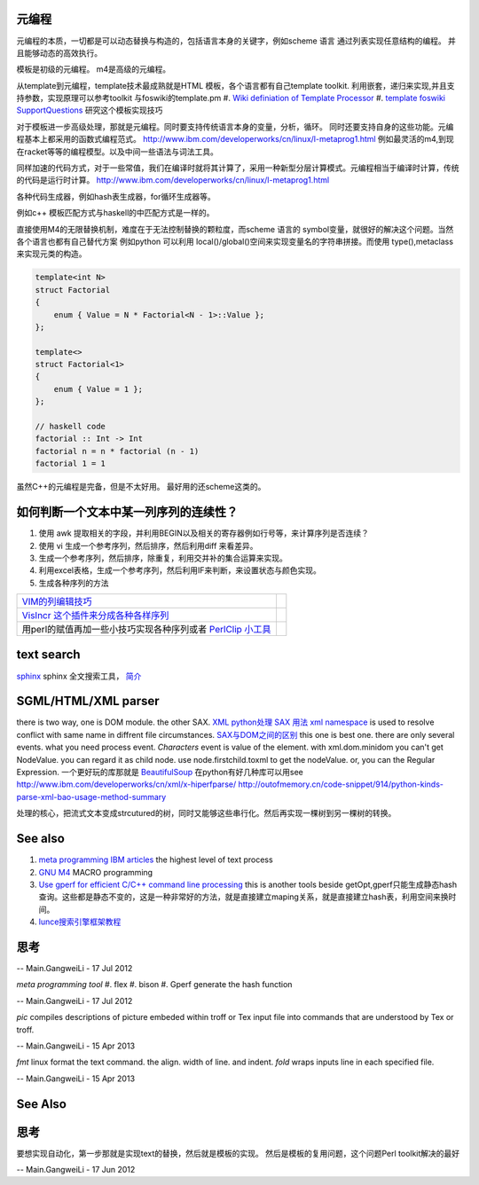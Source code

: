 元编程
======

元编程的本质，一切都是可以动态替换与构造的，包括语言本身的关键字，例如scheme 语言 通过列表实现任意结构的编程。 并且能够动态的高效执行。

模板是初级的元编程。 m4是高级的元编程。

从template到元编程，template技术最成熟就是HTML 模板，各个语言都有自己template toolkit. 利用嵌套，递归来实现,并且支持参数，实现原理可以参考toolkit 与foswiki的template.pm
#. `Wiki definiation of Template Processor <http://en.wikipedia.org/wiki/Template&#95;processor>`_  
#. `template foswiki SupportQuestions <http://foswiki.org/Support/SupportQuestions>`_  研究这个模板实现技巧

对于模板进一步高级处理，那就是元编程。同时要支持传统语言本身的变量，分析，循环。 同时还要支持自身的这些功能。元编程基本上都采用的函数式编程范式。
http://www.ibm.com/developerworks/cn/linux/l-metaprog1.html 例如最灵活的m4,到现在racket等等的编程模型。以及中间一些语法与词法工具。

同样加速的代码方式，对于一些常值，我们在编译时就将其计算了，采用一种新型分层计算模式。元编程相当于编译时计算，传统的代码是运行时计算。
http://www.ibm.com/developerworks/cn/linux/l-metaprog1.html

各种代码生成器，例如hash表生成器，for循环生成器等。

例如c++ 模板匹配方式与haskell的中匹配方式是一样的。

直接使用M4的无限替换机制，难度在于无法控制替换的颗粒度，而scheme 语言的 symbol变量，就很好的解决这个问题。当然各个语言也都有自己替代方案
例如python 可以利用 local()/global()空间来实现变量名的字符串拼接。而使用 type(),metaclass 来实现元类的构造。

.. code-block:: cpp 

   template<int N>
   struct Factorial
   {
       enum { Value = N * Factorial<N - 1>::Value };
   };
   
   template<>
   struct Factorial<1>
   {
       enum { Value = 1 };
   };

   // haskell code
   factorial :: Int -> Int
   factorial n = n * factorial (n - 1)
   factorial 1 = 1


虽然C++的元编程是完备，但是不太好用。 最好用的还scheme这类的。 

如何判断一个文本中某一列序列的连续性？
=====================================

#. 使用 awk 提取相关的字段，并利用BEGIN以及相关的寄存器例如行号等，来计算序列是否连续？
#. 使用 vi 生成一个参考序列，然后排序，然后利用diff 来看差异。
#. 生成一个参考序列，然后排序，除重复，利用交并补的集合运算来实现。
#. 利用excel表格，生成一个参考序列，然后利用IF来判断，来设置状态与颜色实现。
#. 生成各种序列的方法

.. csv-table:: 

   `VIM的列编辑技巧 <http://www.ibm.com/developerworks/cn/linux/l-tip-prompt/tip15/>`_ ,
   `VisIncr 这个插件来分成各种各样序列 <http://www.vim.org/scripts/script.php?script_id=670>`_ ,
   用perl的赋值再加一些小技巧实现各种序列或者 `PerlClip 小工具 <http://www.softpedia.com/get/Programming/Other-Programming-Files/PerlClip.shtml>`_  , 

text search
===========

`sphinx <http://sphinxsearch.com/>`_ sphinx 全文搜索工具， `简介 <http://www.oschina.net/p/sphinx/>`_ 
   

SGML/HTML/XML parser
====================

there is two way, one is DOM module. the other SAX.
`XML python处理 <http://www.chinesepython.org/pythonfoundry/limodoupydoc/dive/html/kgp_divein.html#kgp.divein>`_ 
`SAX  用法 <http://blog.csdn.net/porcupinefinal/article/details/629383>`_ 
`xml namespace <http://www.w3school.com.cn/xml/xml_namespaces.asp>`_  is used to resolve conflict with same name in diffrent file circumstances.
`SAX与DOM之间的区别 <http://www.sf.org.cn/article/base/200707/20374.html>`_  this one is best one. there are only several events. what you need process event. *Characters* event is value of the element. 
with xml.dom.minidom you can't get NodeValue. you can regard it as child node. use node.firstchild.toxml to get the nodeValue. or, you can the Regular Expression. 
一个更好玩的库那就是 `BeautifulSoup <http://www.crummy.com/software/BeautifulSoup/bs3/documentation.zh.html>`_ 
在python有好几种库可以用see http://www.ibm.com/developerworks/cn/xml/x-hiperfparse/
http://outofmemory.cn/code-snippet/914/python-kinds-parse-xml-bao-usage-method-summary

处理的核心，把流式文本变成strcutured的树，同时又能够这些串行化。然后再实现一棵树到另一棵树的转换。


See also
========

#. `meta programming IBM articles <http://www.ibm.com/developerworks/cn/linux/l-metaprog1.html>`_  the highest level of text process
#. `GNU M4 <http://www.gnu.org/software/m4/>`_  MACRO programming
#. `Use gperf for efficient C/C++ command line processing <http://www.ibm.com/developerworks/cn/linux/l-gperf.html>`_  this is another tools beside getOpt,gperf只能生成静态hash查询。这些都是静态不变的，这是一种非常好的方法，就是直接建立maping关系，就是直接建立hash表，利用空间来换时间。
#. `lunce搜索引擎框架教程 <http://wenku.baidu.com/view/fbb5bd07e87101f69e3195f5.html>`_  

思考
====

.. graphviz::

   digraph TextProcessPath {
      rankdir=LR;
      "simple string subsitution" -> "MACRO subsitution" -> "template system" -> "meta programming";
   }
   
 

-- Main.GangweiLi - 17 Jul 2012


*meta programming tool*
#. flex
#. bison
#. Gperf  generate the hash function

-- Main.GangweiLi - 17 Jul 2012


*pic* compiles descriptions of picture embeded within troff or Tex input file into commands that are understood by Tex or troff.

-- Main.GangweiLi - 15 Apr 2013


*fmt* linux format the text command. the align. width of line. and indent.
*fold* wraps inputs line in each specified file.

-- Main.GangweiLi - 15 Apr 2013


See Also
========


思考
====


要想实现自动化，第一步那就是实现text的替换，然后就是模板的实现。
然后是模板的复用问题，这个问题Perl toolkit解决的最好

-- Main.GangweiLi - 17 Jun 2012

